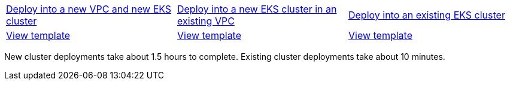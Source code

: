 [cols=3*]
|===
^|https://fwd.aws/6MkEA[Deploy into a new VPC and new EKS cluster^]
^|https://fwd.aws/Ewmdr[Deploy into a new EKS cluster in an existing VPC^]
^|https://fwd.aws/ENbVj[Deploy into an existing EKS cluster^]

^|https://fwd.aws/DgqPB[View template^]
^|https://fwd.aws/mbD5g[View template^]
^|https://fwd.aws/znAVA[View template^]
|===
New cluster deployments take about 1.5 hours to complete. Existing cluster deployments take about 10 minutes.
